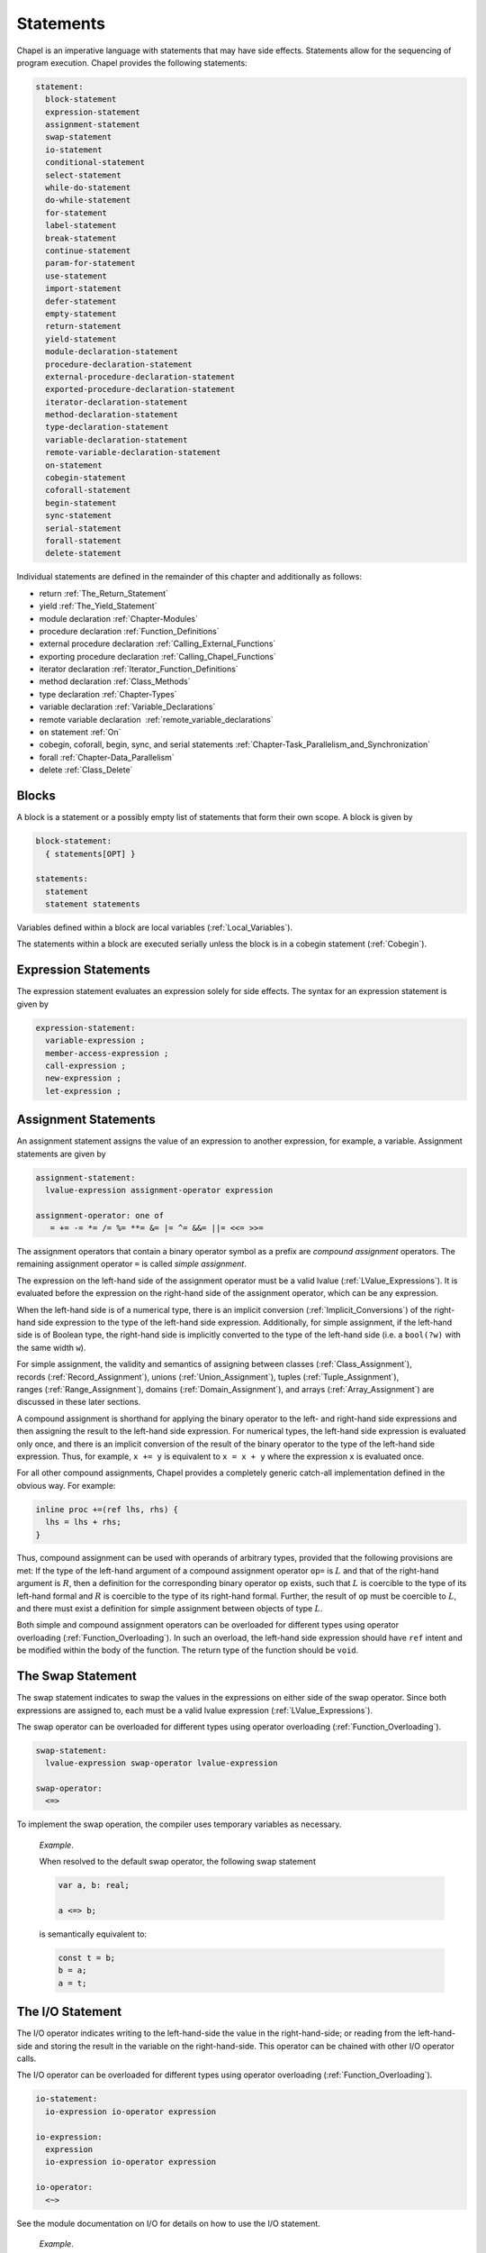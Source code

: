 .. default-domain:: chpl

.. _Chapter-Statements:

==========
Statements
==========

Chapel is an imperative language with statements that may have side
effects. Statements allow for the sequencing of program execution.
Chapel provides the following statements:



.. code-block:: syntax

   statement:
     block-statement
     expression-statement
     assignment-statement
     swap-statement
     io-statement
     conditional-statement
     select-statement
     while-do-statement
     do-while-statement
     for-statement
     label-statement
     break-statement
     continue-statement
     param-for-statement
     use-statement
     import-statement
     defer-statement
     empty-statement
     return-statement
     yield-statement
     module-declaration-statement
     procedure-declaration-statement
     external-procedure-declaration-statement
     exported-procedure-declaration-statement
     iterator-declaration-statement
     method-declaration-statement
     type-declaration-statement
     variable-declaration-statement
     remote-variable-declaration-statement
     on-statement
     cobegin-statement
     coforall-statement
     begin-statement
     sync-statement
     serial-statement
     forall-statement
     delete-statement

Individual statements are defined in the remainder of this chapter and
additionally as follows:

-  return :ref:`The_Return_Statement`

-  yield :ref:`The_Yield_Statement`

-  module declaration :ref:`Chapter-Modules`

-  procedure declaration :ref:`Function_Definitions`

-  external procedure declaration
   :ref:`Calling_External_Functions`

-  exporting procedure declaration
   :ref:`Calling_Chapel_Functions`

-  iterator declaration :ref:`Iterator_Function_Definitions`

-  method declaration :ref:`Class_Methods`

-  type declaration :ref:`Chapter-Types`

-  variable declaration :ref:`Variable_Declarations`

-  remote variable declaration
    :ref:`remote_variable_declarations`

-  ``on`` statement :ref:`On`

-  cobegin, coforall, begin, sync, and serial statements
   :ref:`Chapter-Task_Parallelism_and_Synchronization`

-  forall :ref:`Chapter-Data_Parallelism`

-  delete :ref:`Class_Delete`

.. _Blocks:

Blocks
------

A block is a statement or a possibly empty list of statements that form
their own scope. A block is given by 

.. code-block:: syntax

   block-statement:
     { statements[OPT] }

   statements:
     statement
     statement statements

Variables defined within a block are local
variables (:ref:`Local_Variables`).

The statements within a block are executed serially unless the block is
in a cobegin statement (:ref:`Cobegin`).

.. _Expression_Statements:

Expression Statements
---------------------

The expression statement evaluates an expression solely for side
effects. The syntax for an expression statement is given by 

.. code-block:: syntax

   expression-statement:
     variable-expression ;
     member-access-expression ;
     call-expression ;
     new-expression ;
     let-expression ;

.. _Assignment_Statements:

Assignment Statements
---------------------

An assignment statement assigns the value of an expression to another
expression, for example, a variable. Assignment statements are given by



.. code-block:: syntax

   assignment-statement:
     lvalue-expression assignment-operator expression

   assignment-operator: one of
      = += -= *= /= %= **= &= |= ^= &&= ||= <<= >>=

The assignment operators that contain a binary operator symbol as a
prefix are *compound assignment* operators. The remaining assignment
operator ``=`` is called *simple assignment*.

The expression on the left-hand side of the assignment operator must be
a valid lvalue (:ref:`LValue_Expressions`). It is evaluated
before the expression on the right-hand side of the assignment operator,
which can be any expression.

When the left-hand side is of a numerical type, there is an implicit
conversion (:ref:`Implicit_Conversions`) of the right-hand side
expression to the type of the left-hand side expression. Additionally,
for simple assignment, if the left-hand side is of Boolean type, the
right-hand side is implicitly converted to the type of the left-hand
side (i.e. a ``bool(?w)`` with the same width ``w``).

For simple assignment, the validity and semantics of assigning between
classes (:ref:`Class_Assignment`),
records (:ref:`Record_Assignment`),
unions (:ref:`Union_Assignment`),
tuples (:ref:`Tuple_Assignment`),
ranges (:ref:`Range_Assignment`),
domains (:ref:`Domain_Assignment`), and
arrays (:ref:`Array_Assignment`) are discussed in these later
sections.

A compound assignment is shorthand for applying the binary operator to
the left- and right-hand side expressions and then assigning the result
to the left-hand side expression. For numerical types, the left-hand
side expression is evaluated only once, and there is an implicit
conversion of the result of the binary operator to the type of the
left-hand side expression. Thus, for example, ``x += y`` is equivalent
to ``x = x + y`` where the expression ``x`` is evaluated once.

For all other compound assignments, Chapel provides a completely generic
catch-all implementation defined in the obvious way. For example:



.. code-block:: chapel

   inline proc +=(ref lhs, rhs) {
     lhs = lhs + rhs;
   }

Thus, compound assignment can be used with operands of arbitrary types,
provided that the following provisions are met: If the type of the
left-hand argument of a compound assignment operator ``op=`` is
:math:`L` and that of the right-hand argument is :math:`R`, then a
definition for the corresponding binary operator ``op`` exists, such
that :math:`L` is coercible to the type of its left-hand formal and
:math:`R` is coercible to the type of its right-hand formal. Further,
the result of ``op`` must be coercible to :math:`L`, and there must
exist a definition for simple assignment between objects of type
:math:`L`.

Both simple and compound assignment operators can be overloaded for
different types using operator
overloading (:ref:`Function_Overloading`). In such an overload,
the left-hand side expression should have ``ref`` intent and be modified
within the body of the function. The return type of the function should
be ``void``.

.. _The_Swap_Statement:

The Swap Statement
------------------

The swap statement indicates to swap the values in the expressions on
either side of the swap operator. Since both expressions are assigned
to, each must be a valid lvalue
expression (:ref:`LValue_Expressions`).

The swap operator can be overloaded for different types using operator
overloading (:ref:`Function_Overloading`). 

.. code-block:: syntax

   swap-statement:
     lvalue-expression swap-operator lvalue-expression

   swap-operator:
     <=>

To implement the swap operation, the compiler uses temporary variables
as necessary.

   *Example*.

   When resolved to the default swap operator, the following swap
   statement 

   .. code-block:: chapel

      var a, b: real;

      a <=> b;

   is semantically equivalent to: 

   .. code-block:: chapel

      const t = b;
      b = a;
      a = t;

.. _The_IO_Statement:

The I/O Statement
-----------------

The I/O operator indicates writing to the left-hand-side the value in
the right-hand-side; or reading from the left-hand-side and storing the
result in the variable on the right-hand-side. This operator can be
chained with other I/O operator calls.

The I/O operator can be overloaded for different types using operator
overloading (:ref:`Function_Overloading`). 

.. code-block:: syntax

   io-statement:
     io-expression io-operator expression

   io-expression:
     expression
     io-expression io-operator expression

   io-operator:
     <~>

See the module documentation on I/O for details on how to use the I/O
statement.

   *Example*.

   In the example below, 

   .. code-block:: chapel

      var w = opentmp().writer(); // a channel
      var a: real;
      var b: int;

      w <~> a <~> b;

   the I/O operator is left-associative and indicates writing ``a`` and
   then ``b`` to ``w`` in this case.

.. _The_Conditional_Statement:

The Conditional Statement
-------------------------

The conditional statement allows execution to choose between two
statements based on the evaluation of an expression of ``bool`` type.
The syntax for a conditional statement is given by 

.. code-block:: syntax

   conditional-statement:
     'if' expression 'then' statement else-part[OPT]
     'if' expression block-statement else-part[OPT]
     'if' ctrl-decl 'then' statement else-part[OPT]
     'if' ctrl-decl block-statement else-part[OPT]

   else-part:
     'else' statement

   ctrl-decl:
     'var' identifier '=' expression
     'const' identifier '=' expression

A conditional statement evaluates an expression of bool type. If the
expression evaluates to true, the first statement in the conditional
statement is executed. If the expression evaluates to false and the
optional else-clause exists, the statement following the ``else``
keyword is executed.

If the expression is a parameter, the conditional statement is folded by
the compiler. If the expression evaluates to true, the first statement
replaces the conditional statement. If the expression evaluates to
false, the second statement, if it exists, replaces the conditional
statement; if the second statement does not exist, the conditional
statement is removed.

Each statement embedded in the *conditional-statement* has its own scope
whether or not an explicit block surrounds it.

The control-flow declaration *ctrl-decl*, when used, declares a variable
whose scope is the then-clause of the conditional statement.
The expression must be of a class type. 
If it evaluates to ``nil``, the else-clause is executed if present. Otherwise 
its value is stored in the declared variable and the then-clause is executed.
If the expression's type is ``borrowed`` or  ``unmanaged``,
the variable's type is its non-nilable variant (:ref:`Nilable_Classes`).
Otherwise the variable stores a borrow of the expression's value
(:ref:`Class_Lifetime_and_Borrows`), and its type is the non-nilable
``borrowed`` counterpart of the expression's type.
The variable can be modified within the then-clause if it is declared
with the ``var`` keyword.

If the statement that immediately follows the optional ``then`` keyword
is a conditional statement and it is not in a block, the else-clause is
bound to the nearest preceding conditional statement without an
else-clause. The statement in the else-clause can be a conditional
statement, too.

   *Example (conditionals.chpl)*.

   The following function prints ``two`` when ``x`` is ``2`` and
   ``B,four`` when ``x`` is ``4``. 

   .. code-block:: chapel

      proc condtest(x:int) {
        if x > 3 then
          if x > 5 then
            write("A,");
          else
            write("B,");

        if x == 2 then
          writeln("two");
        else if x == 4 then
          writeln("four");
        else
          writeln("other");
      }

   

   .. BLOCK-test-chapelpost

      for i in 2..6 do condtest(i);

   

   .. BLOCK-test-chapeloutput

      two
      other
      B,four
      B,other
      A,other

.. _The_Select_Statement:

The Select Statement
--------------------

The select statement is a multi-way variant of the conditional
statement. The syntax is given by: 

.. code-block:: syntax

   select-statement:
     'select' expression { when-statements }

   when-statements:
     when-statement
     when-statement when-statements

   when-statement:
     'when' expression-list 'do' statement
     'when' expression-list block-statement
     'otherwise' statement
     'otherwise' 'do' statement

   expression-list:
     expression
     expression , expression-list

The expression that follows the keyword ``select``, the select
expression, is evaluated once and its value is then compared with the
list of case expressions following each ``when`` keyword. These values
are compared using the equality operator ``==``. If the expressions
cannot be compared with the equality operator, a compile-time error is
generated. The first case expression that contains an expression where
that comparison is ``true`` will be selected and control transferred to
the associated statement. If the comparison is always ``false``, the
statement associated with the keyword ``otherwise``, if it exists, will
be selected and control transferred to it. There may be at most one
``otherwise`` statement and its location within the select statement
does not matter.

Each statement embedded in the *when-statement* or the
*otherwise-statement* has its own scope whether or not an explicit block
surrounds it.

.. _The_While_and_Do_While_Loops:

The While Do and Do While Loops
-------------------------------

There are two variants of the while loop in Chapel. The syntax of the
while-do loop is given by: 

.. code-block:: syntax

   while-do-statement:
     'while' expression 'do' statement
     'while' expression block-statement
     'while' ctrl-decl 'do' statement
     'while' ctrl-decl block-statement

The syntax of the do-while loop is given by: 

.. code-block:: syntax

   do-while-statement:
     'do' statement 'while' expression ;

In both variants, the expression evaluates to a value of type ``bool``
which determines when the loop terminates and control continues with the
statement following the loop.

The while-do loop is executed as follows:

#. The expression is evaluated.

#. If the expression evaluates to ``false``, the statement is not
   executed and control continues to the statement following the loop.

#. If the expression evaluates to ``true``, the statement is executed
   and control continues to step 1, evaluating the expression again.

The do-while loop is executed as follows:

#. The statement is executed.

#. The expression is evaluated.

#. If the expression evaluates to ``false``, control continues to the
   statement following the loop.

#. If the expression evaluates to ``true``, control continues to step 1
   and the the statement is executed again.

In this second form of the loop, note that the statement is executed
unconditionally the first time.

   *Example (while.chpl)*.

   The following example illustrates the difference between the
   ``do-while-statement`` and the ``while-do-statement``. The body of
   the do-while loop is always executed at least once, even if the loop
   conditional is already false when it is entered. The code
   

   .. code-block:: chapel

      var t = 11;

      writeln("Scope of do while loop:");
      do {
        t += 1;
        writeln(t);
      } while (t <= 10);

      t = 11;
      writeln("Scope of while loop:");
      while (t <= 10) {
        t += 1;
        writeln(t);
      }

   produces the output 

   .. code-block:: printoutput

      Scope of do while loop:
      12
      Scope of while loop:

Chapel do-while loops differ from those found in most other languages in
one important regard. If the body of a do-while statement is a block
statement and new variables are defined within that block statement,
then the scope of those variables extends to cover the loop’s
termination expression.

   *Example (do-while.chpl)*.

   The following example demonstrates that the scope of the variable t
   includes the loop termination expression. 

   .. code-block:: chapel

      var i = 0;
      do {
        var t = i;
        i += 1;
        writeln(t);
      } while (t != 5);

   produces the output 

   .. code-block:: printoutput

      0
      1
      2
      3
      4
      5

The control-flow declaration *ctrl-decl*, when used in a while-do loop,
works similarly to how it does in a conditional statement
(:ref:`The_Conditional_Statement`).
It declares a variable whose scope is the loop body.
Its *expression* must be of a class type.
If it evaluates to ``nil``, the loop exits. Otherwise
its value is stored in the declared variable, the loop body is executed,
and the control returns to evaluating the expression again.
If the expression's type is ``borrowed`` or  ``unmanaged``,
the variable's type is its non-nilable variant (:ref:`Nilable_Classes`).
Otherwise the variable stores a borrow of the expression's value
(:ref:`Class_Lifetime_and_Borrows`), and its type is the non-nilable
``borrowed`` counterpart of the expression's type.
The variable can be modified within the loop body if it is declared
with the ``var`` keyword.

.. _The_For_Loop:

The For Loop
------------

The for loop iterates over ranges, domains, arrays, iterators, or any
class that implements an iterator named ``these``. The syntax of the for
loop is given by: 

.. code-block:: syntax

   for-statement:
     'for' index-var-declaration 'in' iteratable-expression 'do' statement
     'for' index-var-declaration 'in' iteratable-expression block-statement
     'for' iteratable-expression 'do' statement
     'for' iteratable-expression block-statement

   index-var-declaration:
     identifier
     tuple-grouped-identifier-list

   iteratable-expression:
     expression
     'zip' ( expression-list )

The ``index-var-declaration`` declares new variables for the scope of
the loop. It may specify a new identifier or may specify multiple
identifiers grouped using a tuple notation in order to destructure the
values returned by the iterator expression, as described
in :ref:`Indices_in_a_Tuple`.

The ``index-var-declaration`` is optional and may be omitted if the
indices do not need to be referenced in the loop.

If the iteratable-expression begins with the keyword ``zip`` followed by
a parenthesized expression-list, the listed expressions must support
zipper iteration.

.. _Zipper_Iteration:

Zipper Iteration
~~~~~~~~~~~~~~~~

When multiple iterators are iterated over in a zipper context, on each
iteration, each expression is iterated over, the values are returned by
the iterators in a tuple and assigned to the index, and then statement
is executed.

The shape of each iterator, the rank and the extents in each dimension,
must be identical.

   *Example (zipper.chpl)*.

   The output of 

   .. code-block:: chapel

      for (i, j) in zip(1..3, 4..6) do
        write(i, " ", j, " ");

   

   .. BLOCK-test-chapelpost

      writeln();

   is 

   .. code-block:: printoutput

      1 4 2 5 3 6 

.. _Parameter_For_Loops:

Parameter For Loops
~~~~~~~~~~~~~~~~~~~

Parameter for loops are unrolled by the compiler so that the index
variable is a parameter rather than a variable. The syntax for a
parameter for loop statement is given by: 

.. code-block:: syntax

   param-for-statement:
     'for' 'param' identifier 'in' param-iteratable-expression 'do' statement
     'for' 'param' identifier 'in' param-iteratable-expression block-statement

   param-iteratable-expression:
     range-literal
     range-literal 'by' integer-literal

Parameter for loops are restricted to iteration over range literals with
an optional by expression where the bounds and stride must be
parameters. The loop is then unrolled for each iteration.

.. _Label_Break_Continue:

The Break, Continue and Label Statements
----------------------------------------

The break- and continue-statements are used to alter the flow of control
within a loop construct. A break-statement causes flow to exit the
containing loop and resume with the statement immediately following it.
A continue-statement causes control to jump to the end of the body of
the containing loop and resume execution from there. By default, break-
and continue-statements exit or skip the body of the
immediately-containing loop construct.

The label-statement is used to name a specific loop so that ``break``
and ``continue`` can exit or resume a less-nested loop. Labels can only
be attached to for-, while-do- and do-while-statements. When a break
statement has a label, execution continues with the first statement
following the loop statement with the matching label. When a continue
statement has a label, execution continues at the end of the body of the
loop with the matching label. If there is no containing loop construct
with a matching label, a compile-time error occurs.

The syntax for label, break, and continue statements is given by:


.. code-block:: syntax

   break-statement:
     'break' identifier[OPT] ;

   continue-statement:
     'continue' identifier[OPT] ;

   label-statement:
     'label' identifier statement

A ``break`` statement cannot be used to exit a parallel loop
:ref:`Forall`.

   *Rationale*.

   Breaks are not permitted in parallel loops because the execution
   order of the iterations of parallel loops is not defined.

..

.. note::

  *Future:*
    
    We expect to support a *eureka* concept which would enable one or
    more tasks to stop the execution of all current and future iterations
    of the loop.


*Example*.

   In the following code, the index of the first element in each row of
   ``A`` that is equal to ``findVal`` is printed. Once a match is found,
   the continue statement is executed causing the outer loop to move to
   the next row. 

   .. code-block:: chapel

      label outer for i in 1..n {
        for j in 1..n {
          if A[i, j] == findVal {
            writeln("index: ", (i, j), " matches.");
            continue outer;
          }
        }
      }

.. _The_Use_Statement:

The Use Statement
-----------------

The use statement provides access to the constants in an enumerated type
or to the public symbols of a module without the need to use a fully
qualified name. When using a module, the statement also ensures that the
module symbol itself is visible within the current scope (top-level
modules are not otherwise visible without a ``use``).

Use statements can also restrict or rename the set of module symbols that are
available within the scope. For further information about ``use`` statements,
see :ref:`Using_Modules`.  For more information on enumerated types, please
see :ref:`Enumerated_Types`.  For more information on modules in general, please
see :ref:`Chapter-Modules`.

.. _The_Import_Statement:

The Import Statement
--------------------

The ``import`` statement provides one of the two primary ways to access a
module's symbols from outside of the module, the other being the ``use``
statement.  Import statements make either the module's name or certain symbols
within it available for reference within a given scope.  For top-level modules,
an ``import`` or ``use`` statement is required before referring to the module's
name or the symbols it contains within a given lexical scope.

Import statements can also rename the set of symbols that they make available
within the scope.  For further information about ``import`` statements, see
:ref:`Importing_Modules`.

For more information on modules in general, please see :ref:`Chapter-Modules`.

.. _The_Defer_Statement:

The Defer Statement
-------------------

A ``defer`` statement declares a clean-up action to be run when exiting
a block. ``defer`` is useful because the clean-up action will be run no
matter how the block is exited.

The syntax is:

.. code-block:: syntax

   defer-statement:
     'defer' statement

At each place where control flow exits a block, the compiler will add
cleanup actions for the in-scope ``defer`` statements that have executed and
for the local variables that have been initialized in that block.

The cleanup action for a ``defer`` statement is to run its body. The
cleanup action for a variable is to run its deinitializer. See
:ref:`Variable_Lifetimes`.

When a block contains multiple defer statements, their cleanup actions
will be run in reverse declaration order. Additionally, note that cleanup
actions for defer statements may be interleaved among cleanup actions for
variables. To understand the interleaving, imagine that the defer
statement is declaring and initializing a local variable with a
deinitializer that runs the body of the defer statement.

When an iterator contains a ``defer`` statement at the top level, the
associated clean-up action will be executed when the loop running the
iterator exits. ``defer`` actions inside a loop body are executed when
that iteration completes.

The following program demonstrates a simple use of ``defer`` to create
an action to be executed when returning from a function:

   *Example (defer1.chpl)*.

   

   .. code-block:: chapel

      class Integer {
        var x:int;
      }
      proc deferInFunction() {
        var c = new unmanaged Integer(1);
        writeln("created ", c);
        defer {
          writeln("defer action: deleting ", c);
          delete c;
        }
        // ... (function body, possibly including return statements)
        // The defer action is executed no matter how this function returns.
      }
      deferInFunction();

   produces the output 

   .. BLOCK-test-chapeloutput

      created {x = 1}
      defer action: deleting {x = 1}

   .. code-block:: bash

      created {x = 1}
      defer action: deleting {x = 1}

The following example uses a nested block to demonstrate that ``defer``
is handled when exiting the block in which it is contained:

   *Example (defer2.chpl)*.

   

   .. code-block:: chapel

      class Integer {
        var x:int;
      }
      proc deferInNestedBlock() {
        var i = 1;
        writeln("before inner block");
        {
          var c = new unmanaged Integer(i);
          writeln("created ", c);
          defer {
            writeln("defer action: deleting ", c);
            delete c;
          }
          writeln("in inner block");
          // note, defer action is executed no matter how this block is exited
        }
        writeln("after inner block");
      }
      deferInNestedBlock();

   produces the output 

   .. BLOCK-test-chapeloutput

      before inner block
      created {x = 1}
      in inner block
      defer action: deleting {x = 1}
      after inner block

   .. code-block:: bash

      before inner block
      created {x = 1}
      in inner block
      defer action: deleting {x = 1}
      after inner block

The next example shows that when ``defer`` is used in a loop, the
action will be executed for every loop iteration, whether or not loop
body is exited early.

   *Example (defer3.chpl)*.

   

   .. code-block:: chapel

      class Integer {
        var x:int;
      }
      proc deferInLoop() {
        for i in 1..10 {
          var c = new unmanaged Integer(i);
          writeln("created ", c);
          defer {
            writeln("defer action: deleting ", c);
            delete c;
          }
          writeln(c);
          if i == 2 then
            break;
        }
      }
      deferInLoop();

   produces the output 

   .. BLOCK-test-chapeloutput

      created {x = 1}
      {x = 1}
      defer action: deleting {x = 1}
      created {x = 2}
      {x = 2}
      defer action: deleting {x = 2}

   .. code-block:: bash

      created {x = 1}
      {x = 1}
      defer action: deleting {x = 1}
      created {x = 2}
      {x = 2}
      defer action: deleting {x = 2}

Lastly, this example shows that `defer` statements that have not executed
have no effect. Only a `defer` statement that has executed will have its
cleanup action run.

   *Example (defer4.chpl)*.

   

   .. code-block:: chapel

      proc deferControl(condition: bool) {
        if condition {
          defer {
            writeln("Inside if");
          }
        }
        return;
        defer {
          writeln("After return");
        }
      }
      writeln("Condition: false");
      deferControl(false);
      writeln("Condition: true");
      deferControl(true);

   produces the output 

   .. BLOCK-test-chapeloutput

      Condition: false
      Condition: true
      Inside if

   .. code-block:: bash

      Condition: false
      Condition: true
      Inside if

.. _The_Empty_Statement:

The Empty Statement
-------------------

An empty statement has no effect. The syntax of an empty statement is
given by 

.. code-block:: syntax

   empty-statement:
     ;

